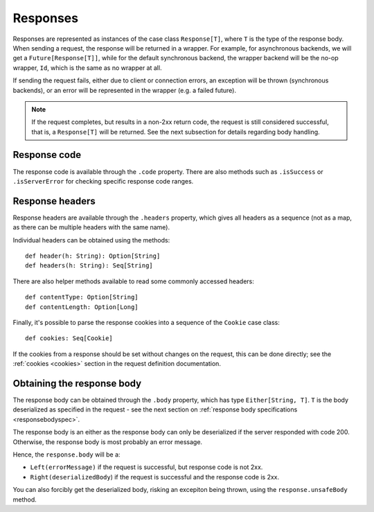 Responses
=========

Responses are represented as instances of the case class ``Response[T]``, where ``T`` is the type of the response body. When sending a request, the response will be returned in a wrapper. For example, for asynchronous backends, we will get a ``Future[Response[T]]``, while for the default synchronous backend, the wrapper backend will be the no-op wrapper, ``Id``, which is the same as no wrapper at all.

If sending the request fails, either due to client or connection errors, an exception will be thrown (synchronous backends), or an error will be represented in the wrapper (e.g. a failed future).

.. note::

  If the request completes, but results in a non-2xx return code, the request is still considered successful, that is, a ``Response[T]`` will be returned. See the next subsection for details regarding body handling.

Response code
-------------

The response code is available through the ``.code`` property. There are also methods such as ``.isSuccess`` or ``.isServerError`` for checking specific response code ranges.

Response headers
----------------

Response headers are available through the ``.headers`` property, which gives all headers as a sequence (not as a map, as there can be multiple headers with the same name).

Individual headers can be obtained using the methods::

  def header(h: String): Option[String]
  def headers(h: String): Seq[String]

There are also helper methods available to read some commonly accessed headers::

  def contentType: Option[String]
  def contentLength: Option[Long]

Finally, it's possible to parse the response cookies into a sequence of the ``Cookie`` case class::

  def cookies: Seq[Cookie]

If the cookies from a response should be set without changes on the request, this can be done directly; see the :ref:`cookies <cookies>` section in the request definition documentation.

Obtaining the response body
---------------------------

The response body can be obtained through the ``.body`` property, which has type ``Either[String, T]``. ``T`` is the body deserialized as specified in the request - see the next section on :ref:`response body specifications <responsebodyspec>`.

The response body is an either as the response body can only be deserialized if the server responded with code 200. Otherwise, the response body is most probably an error message.

Hence, the ``response.body`` will be a:

* ``Left(errorMessage)`` if the request is successful, but response code is not 2xx.
* ``Right(deserializedBody``) if the request is successful and the response code is 2xx.

You can also forcibly get the deserialized body, risking an excepiton being thrown, using the ``response.unsafeBody`` method.
